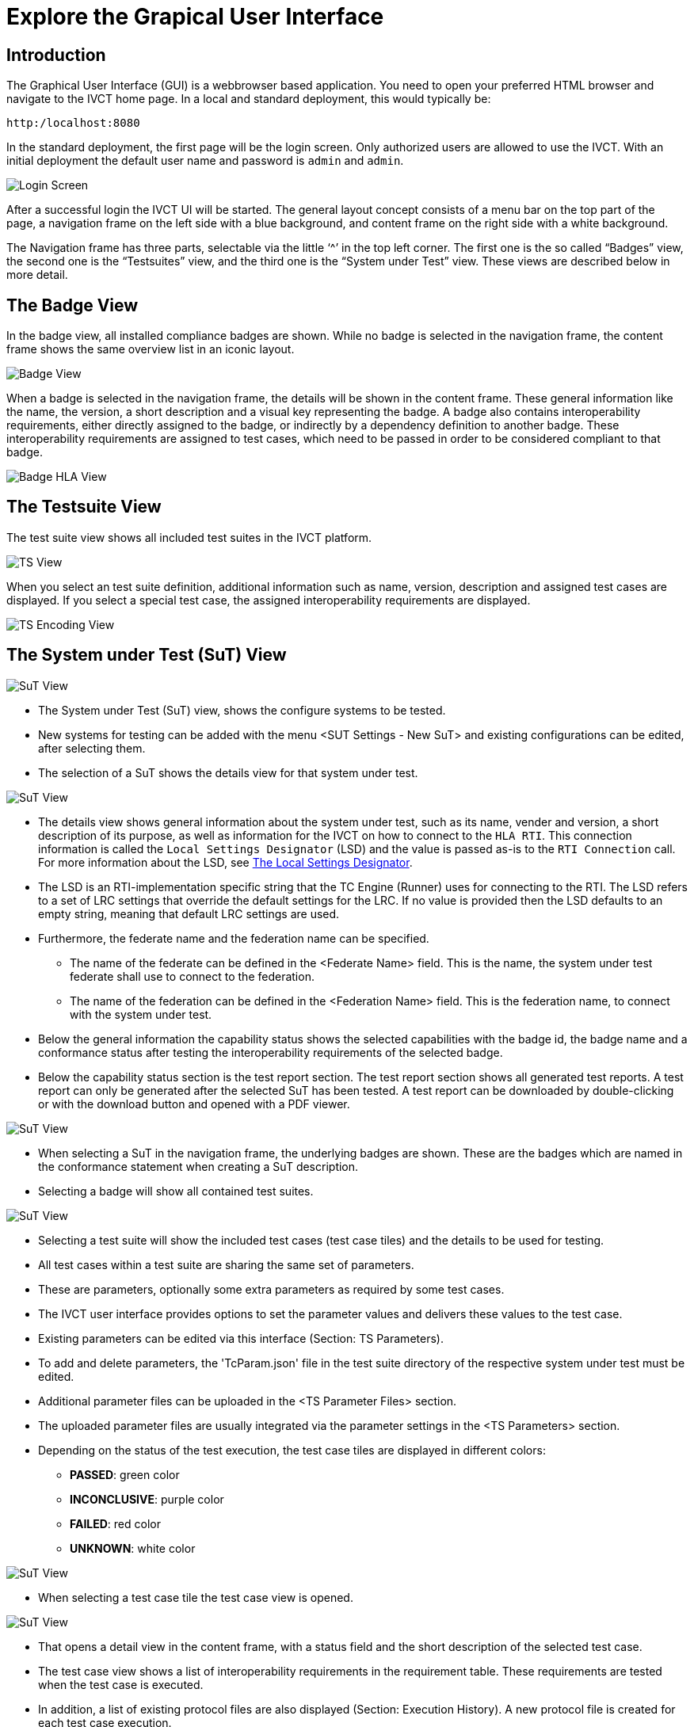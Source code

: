= Explore the Grapical User Interface

== Introduction

The Graphical User Interface (GUI) is a webbrowser based application. You need to open your preferred HTML browser and navigate to the IVCT home page. In a local and standard deployment, this would typically be:

  http:/localhost:8080

In the standard deployment, the first page will be the login screen. Only authorized users are allowed to use the IVCT. With an initial deployment the default user name and password is `admin` and `admin`.

image:images/GUI_Login.png[Login Screen]

After a successful login the IVCT UI will be started. The general layout concept consists of a menu bar on the top part of the page, a navigation frame on the left side with a blue background, and content frame on the right side with a white background.

The Navigation frame has three parts, selectable via the little ‘^’ in the top left corner. The first one is the so called “Badges” view, the second one is the “Testsuites” view, and the third one is the “System under Test” view. These views are described below in more detail.

== The Badge View

In the badge view, all installed compliance badges are shown. While no badge is selected in the navigation frame, the content frame shows the same overview list in an iconic layout.

image:images/GUI_BadgeView.PNG[Badge View]

When a badge is selected in the navigation frame, the details will be shown in the content frame. These general information like the name, the version, a short description and a visual key representing the badge.
A badge also contains interoperability requirements, either directly assigned to the badge, or indirectly by a dependency definition to another badge. These interoperability requirements are assigned to test cases, which need to be passed in order to be considered compliant to that badge.

image:images/GUI_BadgeHLA.PNG[Badge HLA View]

== The Testsuite View

The test suite view shows all included test suites in the IVCT platform.

image:images/GUI_TestsuitesView.PNG[TS View]

When you select an test suite definition, additional information such as name, version, description and assigned test cases are displayed.
If you select a special test case, the assigned interoperability requirements are displayed.

image:images/GUI_TestsuiteEncoding.PNG[TS Encoding View]

== The System under Test (SuT) View

image:images/GUI_SutView.PNG[SuT View]

- The System under Test (SuT) view, shows the configure systems to be tested.
- New systems for testing can be added with the menu <SUT Settings - New SuT> and existing configurations can be edited, after selecting them.
- The selection of a SuT shows the details view for that system under test.

image:images/GUI_SutHw.PNG[SuT View]

- The details view shows general information about the system under test, such as its name, vender and version, a short description of its purpose, as well as information for the IVCT on how to connect to the `HLA RTI`. This connection information is called the `Local Settings Designator` (LSD) and the value is passed as-is to the `RTI Connection` call. For more information about the LSD, see <<IVCT-Local-Settings-Designator#,The Local Settings Designator>>.
- The LSD is an RTI-implementation specific string that the TC Engine (Runner) uses for connecting to the RTI. The LSD refers to a set of LRC settings that override the default settings for the LRC. If no value is provided then the LSD defaults to an empty string, meaning that default LRC settings are used.
- Furthermore, the federate name and the federation name can be specified.
* The name of the federate can be defined in the <Federate Name> field. This is the name, the system under test federate shall use to connect to the federation.
* The name of the federation can be defined in the <Federation Name> field. This is the federation name, to connect with the system under test.
- Below the general information the capability status shows the selected capabilities with the badge id, the badge name and a conformance status after testing the interoperability requirements of the selected badge.
- Below the capability status section is the test report section. The test report section shows all generated test reports. A test report can only be generated after the selected SuT has been tested. A test report can be downloaded by double-clicking or with the download button and opened with a PDF viewer.

image:images/GUI_SutHwHLA.PNG[SuT View]

- When selecting a SuT in the navigation frame, the underlying badges are shown. These are the badges which are named in the conformance statement when creating a SuT description.
- Selecting a badge will show all contained test suites.

image:images/GUI_SutHwEncoding.PNG[SuT View]

- Selecting a test suite will show the included test cases (test case tiles) and the details to be used for testing.
- All test cases within a test suite are sharing the same set of parameters.
- These are parameters, optionally some extra parameters as required by some test cases.
- The IVCT user interface provides options to set the parameter values and delivers these values to the test case.
- Existing parameters can be edited via this interface (Section: TS Parameters).
- To add and delete parameters, the 'TcParam.json' file in the test suite directory of the respective system under test must be edited.
- Additional parameter files can be uploaded in the <TS Parameter Files> section.
- The uploaded parameter files are usually integrated via the parameter settings in the <TS Parameters> section.

- Depending on the status of the test execution, the test case tiles are displayed in different colors:
* **PASSED**: green color
* **INCONCLUSIVE**: purple color
* **FAILED**: red color
* **UNKNOWN**: white color

image:images/GUI_SutHwEncodingTcSelection.PNG[SuT View]

- When selecting a test case tile the test case view is opened.

image:images/GUI_SutHwEncodingTC.PNG[SuT View]

- That opens a detail view in the content frame, with a status field and the short description of the selected test case.
- The test case view shows a list of interoperability requirements in the requirement table. These requirements are tested when the test case is executed.
- In addition, a list of existing protocol files are also displayed (Section: Execution History). A new protocol file is created for each test case execution.
- With the button <TC execute> in the menu frame, the test case can be started.

image:images/GUI_TcExec.PNG[SuT View]

- After the start of a test case, the current status of the running test case is displayed in a progress bar (in percent).
- The status field displays the current status description of the test case activity.
- The execution log table shows all log messages of the current test case, which provide information about the current test activity.
- All test case messages are stored in a log file.

image:images/GUI_TcExecOperatorRequest.PNG[SuT View]

- Some test cases have specific instructions to the IVCT operator. These statements can be sent to the operator via message boxes.
- The test case makes a request to the SuT operator and waits until the SuT operator confirms that the required action or configuration has been performed.
- An optional comment for traceability can be added.
- For more information about the operator request, see https://github.com/IVCTool/IVCT_TestSuiteDevelopment/blob/development/docs/src/Operator-Request.adoc[Operator Request].

image:images/GUI_TcExecStatus.PNG[SuT View]

- At the end of the test case execution, the test verdict is displayed in form of a popup window.

image:images/GUI_TcExecHistory.PNG[SuT View]

- Depending on the status of the test execution, the status of the test result in the execution history table are displayed in different colors:
* **PASSED**: green color
* **INCONCLUSIVE**: purple color
* **FAILED**: red color
* **UNKNOWN**: white color

- A log file can be downloaded after selecting a log file in the execution history table with the download button.

- The execution log section displays the protocol message selected in the <Execution History> table.
* Log messages with the log level error are colored red.
* Log messages with the log level warning colored yellow.

== SuT Capability Status / Conformance Status

Below the general information the capability status shows the selected capabilities with the badge id, the badge name and a conformance status after testing the interoperability requirements of the selected badge.
The conformance status can have four defined statements:

- **PASSED**: The SuT satisfies the interoperability requirements of the badge (green color).
- **FAILED**: The SuT does not satisfy the interoperability requirements of the badge (red color).
- **INCONCLUSIVE**: The test cases was executed, but no statement could be made regarding the interoperability requirements of the badge (in consequence of connection problems and so on) (purple color).
- **UNKNOWN**: The interoperability requirements defined in the badge have not been tested yet (black color).

image:images/GUI_ConformanceStatus.PNG[Conformance Status]

**Conformance Status - PASSED:**

The conformance status of a badge is **PASSED**, if all included test suite have the status PASSED.
In the following figure <Testsuite A> and <Testsuite B> have the status PASSED.

A test suite is PASSED if the last execution of all test cases of a test suite are Passed.
**Significant is only the last execution of a test case!**
In the following figure all test cases (TC) of <Testsuite A> and all test cases (TC) of <Testsuite B> have the status PASSED.
Therefore both test suite have the status PASSED.

image:images/GUI_ConformanceStatus_PASSED.PNG[Conformance Status PASSED]

**Conformance Status - FAILED:**

The conformance status is **FAILED**, if one or more test suites have the status FAILED.
In the following figure <Testsuite A> is PASSED but <Testsuite B> is FAILED.
Test suite <Testsuite B> is FAILED because the last execution of a test case (TC2) is failed.

image:images/GUI_ConformanceStatus_FAILED.PNG[Conformance Status FAILED]

**Conformance Status - INCONCLUSIVE:**

The conformance status is **INCONCLUSIVE**, because a test suite has the status INCONCLUSIVE.
In the following figure <Testsuite A> is PASSED but <Testsuite B> is INCONCLUSIVE.
Test suite <Testsuite B> is INCONCLUSIVE because the last execution of a test case (TC2) is INCONCLUSIVE.

image:images/GUI_ConformanceStatus_INCONCLUSIVE.PNG[Conformance Status INCONCLUSIVE]

**Conformance Status - UNKNOWN:**

The conformance status is **UNKNOWN**, if the interoperability requirements defined in the badge have not been tested yet.
The interoperability requirements are tested using test cases.

image:images/GUI_ConformanceStatus_UNKNOWN.PNG[Conformance Status UNKNOWN]


== Create Test Report

**The IVCT system enables the creation of a test report for the test inspector.**

- In the test report section (third section) the test report for the SuT can be generated by clicking the button <Create Test Report>.
- The test report section shows all generated test reports.
- A test report can only be generated after the selected SuT has been tested.
- A test report can be downloaded by double-clicking or with the download button and opened with a PDF viewer.

image:images/GUI_CreateReport.PNG[Create Report]

**The overview page of the test report is structured as follows:**

image:images/GUI_ReportStructure1.PNG[Report Structure - Overview]

**The badge section of the test report is structured as follows:**

- **Badge section:** First, all linked badges are displayed with there information.
- **Testsuite (TS) section:** Additionally the badge section displays all assigned test suites and their information.
- **Testcase (TC) section:** In the test suite section all assigned test cases are displayed. Beside the test case information the tested interoperability requirements, the result of the last test case execution and the corresponding logfile are displayed.

image:images/GUI_ReportStructure2.PNG[Report Structure - Main Report]

The one-to-many relationship in the figure should show that several badges, test suites and test cases can be displayed in the report.

**Here is an report example:** (only the overview page is displayed)

image:images/GUI_ReportOverviewExample.PNG[Report Overview Example]

- **The conformance status of the SuT is PASSED, if all linked badges have the status PASSED!**

== SuT Create / Edit / Delete

The creation, editing and deletion of SuTs is possible via the menu item <SuT Settings>.

image:images/GUI_AlterSUT.PNG[Alter SuT]

When creating and editing SuTs, the descriptions are opened in an editing tab.
In the edit mode you can change the Name, Vendor, Version, RTI Connection, Federate Name, Federation Name and the Description of the SuT.

An important part is the definition of the SuT Capabilities.
**The selection of the available badges, is considered as the conformance statement of the SuT.**
This selection will define the interoperability requirements to be used for the compliance testing.

image:images/GUI_EditSuT.PNG[Edit SuT]

The IVCT system allows the deletion of SuTs.
Before a SuT can be deleted, the SuT must be selected in the left menu.
Then the delete function is available in the <SuT Settings> menu.
A safety request must be confirmed before the deletion process.
**Attention: All SuT information as well as the entire test case history and all test reports are permanently deleted!**

image:images/GUI_DeleteSuT.PNG[Delete SuT]



== Additional information

=== Language and Log Level Settings

The system allows the user to change the language settings and log level settings. You can select either English or German as language. The default language is English.

As log level you can decide between the following levels:

- TRACE: Detailed information about the individual test steps, like the HLA API calls and callbacks.
- DEBUG: This level contains specfic developer information used for testing the test cases.
- INFO: High level information about the test execution.
- WARN: The warning level reports events which need the attention of the IVCT operator.
- ERROR: Events which are considered as faulty behaviour are reported as errors.

The default log level is INFO.

image:images/GUI_Options.PNG[Options]

=== TestEngine and LogSink Status

The TestEngine and LogSink status is shown in the user interface.
The status display shows whether the components are currently available and reports if they are no longer accessible.

With a green status display the components are available.

image:images/GUI_TestEngineStatusGreen.PNG[TestEngine Status]

With a yellow status display the components are currently not available.

image:images/GUI_TestEngineStatusYellow.PNG[TestEngine Status]

With a red status display the components are not available.

image:images/GUI_TestEngineStatusRed.PNG[TestEngine Status]

=== IVCT Version and Logout

System information, such as the software version of the IVCT environment, can be displayed via the menu item <About>.
The menu item <Logout> logs the user off the system.

image:images/GUI_Menu.png[Menu]

image:images/GUI_IVCTVersion.PNG[Version]

image:images/GUI_Logout.PNG[Logout]

